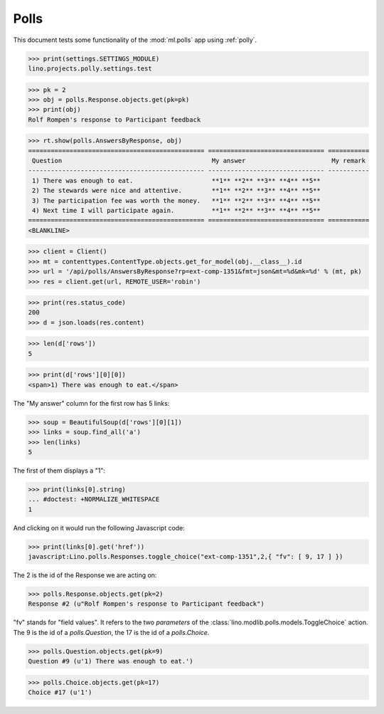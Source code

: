 .. _tested.polly:

Polls
=====

This document tests some functionality of the :mod:`ml.polls` app
using :ref:`polly`.

.. How to test only this document:
  $ python setup.py test -s tests.DocsTests.test_polly

..  
    >>> from __future__ import print_function
    >>> import os
    >>> os.environ['DJANGO_SETTINGS_MODULE'] = \
    ...    'lino.projects.polly.settings.test'
    >>> from lino.runtime import *
    >>> from django.utils import translation
    >>> from django.test import Client
    >>> import json
    >>> from bs4 import BeautifulSoup

>>> print(settings.SETTINGS_MODULE)
lino.projects.polly.settings.test

>>> pk = 2
>>> obj = polls.Response.objects.get(pk=pk)
>>> print(obj)
Rolf Rompen's response to Participant feedback

>>> rt.show(polls.AnswersByResponse, obj)
=============================================== =============================== ===========
 Question                                        My answer                       My remark
----------------------------------------------- ------------------------------- -----------
 1) There was enough to eat.                     **1** **2** **3** **4** **5**
 2) The stewards were nice and attentive.        **1** **2** **3** **4** **5**
 3) The participation fee was worth the money.   **1** **2** **3** **4** **5**
 4) Next time I will participate again.          **1** **2** **3** **4** **5**
=============================================== =============================== ===========
<BLANKLINE>

>>> client = Client()
>>> mt = contenttypes.ContentType.objects.get_for_model(obj.__class__).id
>>> url = '/api/polls/AnswersByResponse?rp=ext-comp-1351&fmt=json&mt=%d&mk=%d' % (mt, pk)
>>> res = client.get(url, REMOTE_USER='robin')


>>> print(res.status_code)
200
>>> d = json.loads(res.content)

>>> len(d['rows'])
5

>>> print(d['rows'][0][0])
<span>1) There was enough to eat.</span>


The "My answer" column for the first row has 5 links:

>>> soup = BeautifulSoup(d['rows'][0][1])
>>> links = soup.find_all('a')
>>> len(links)
5

The first of them displays a "1":

>>> print(links[0].string)
... #doctest: +NORMALIZE_WHITESPACE
1

And clicking on it would run the following Javascript code:

>>> print(links[0].get('href'))
javascript:Lino.polls.Responses.toggle_choice("ext-comp-1351",2,{ "fv": [ 9, 17 ] })

The 2 is the id of the Response we are acting on:

>>> polls.Response.objects.get(pk=2)
Response #2 (u"Rolf Rompen's response to Participant feedback")


"fv" stands for "field values". 
It refers to the two `parameters` of the 
:class:`lino.modlib.polls.models.ToggleChoice` action.
The 9 is the id of a `polls.Question`, 
the 17 is the id of a `polls.Choice`.

>>> polls.Question.objects.get(pk=9)
Question #9 (u'1) There was enough to eat.')

>>> polls.Choice.objects.get(pk=17)
Choice #17 (u'1')


